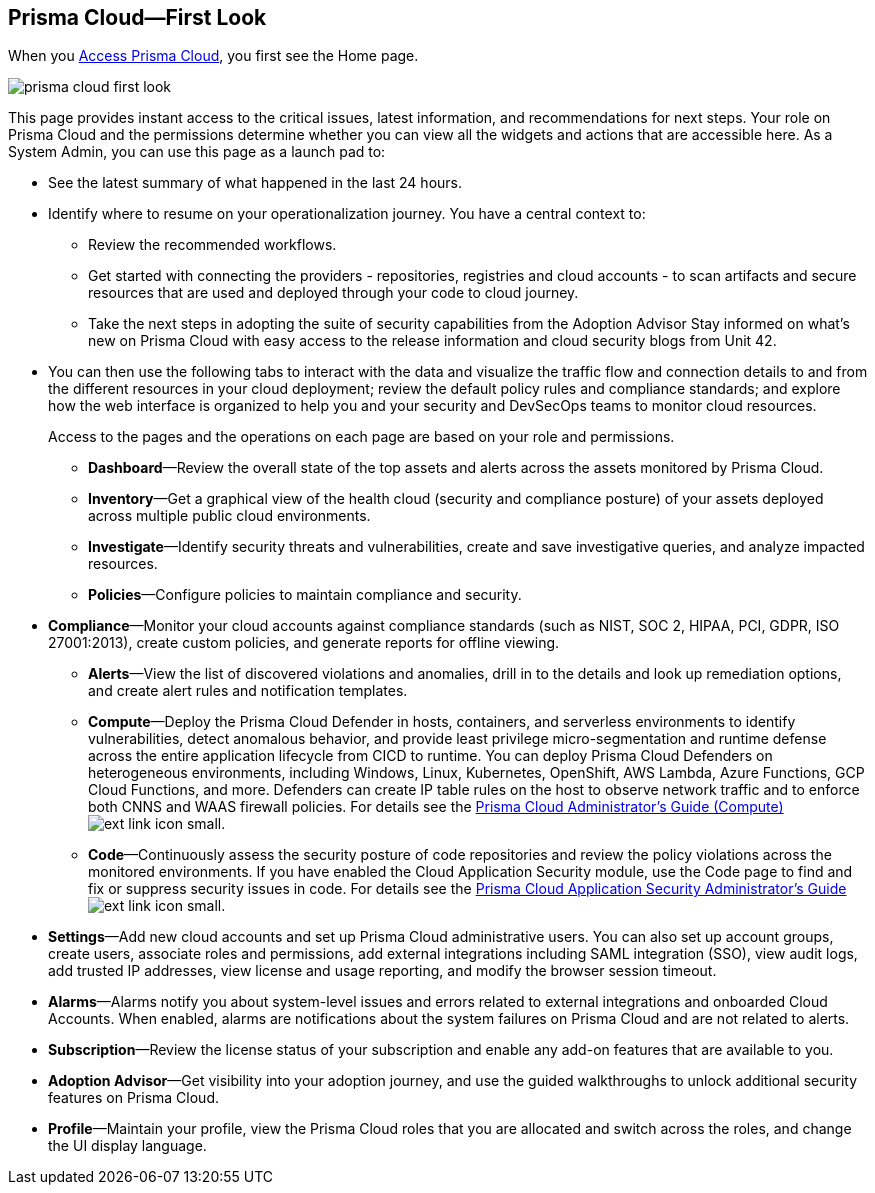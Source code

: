 [#id7ceee5ba-437a-45c9-aa8e-fb6a55e20f62]
== Prisma Cloud—First Look
//Get a high-level overview of Prisma™ Cloud.

When you xref:access-prisma-cloud.adoc#id3d308e0b-921e-4cac-b8fd-f5a48521aa03[Access Prisma Cloud], you first see the Home page. 

image::prisma-cloud-first-look.png[scale=40]

This page provides instant access to the critical issues, latest information, and recommendations for next steps. Your role on Prisma Cloud and the permissions determine whether you can view all the widgets and actions that are accessible here. As a System Admin, you can use this page as a launch pad to:

* See the latest summary of what happened in the last 24 hours.
* Identify where to resume on your operationalization journey. You have a central context to:
** Review the recommended workflows.
** Get started with connecting the providers - repositories, registries and cloud accounts - to scan artifacts and secure resources that are used and deployed through your code to cloud journey.
** Take the next steps in adopting the suite of security capabilities from the Adoption Advisor
Stay informed on what's new on Prisma Cloud with easy access to the release information and cloud security blogs from Unit 42.

* You can then use the following tabs to interact with the data and visualize the traffic flow and connection details to and from the different resources in your cloud deployment; review the default policy rules and compliance standards; and explore how the web interface is organized to help you and your security and DevSecOps teams to monitor cloud resources. 
+
Access to the pages and the operations on each page are based on your role and permissions. 

** *Dashboard*—Review the overall state of the top assets and alerts across the assets monitored by Prisma Cloud.

** *Inventory*—Get a graphical view of the health cloud (security and compliance posture) of your assets deployed across multiple public cloud environments.

** *Investigate*—Identify security threats and vulnerabilities, create and save investigative queries, and analyze impacted resources.

** *Policies*—Configure policies to maintain compliance and security.

* *Compliance*—Monitor your cloud accounts against compliance standards (such as NIST, SOC 2, HIPAA, PCI, GDPR, ISO 27001:2013), create custom policies, and generate reports for offline viewing.

** *Alerts*—View the list of discovered violations and anomalies, drill in to the details and look up remediation options, and create alert rules and notification templates.

** *Compute*—Deploy the Prisma Cloud Defender in hosts, containers, and serverless environments to identify vulnerabilities, detect anomalous behavior, and provide least privilege micro-segmentation and runtime defense across the entire application lifecycle from CICD to runtime. You can deploy Prisma Cloud Defenders on heterogeneous environments, including Windows, Linux, Kubernetes, OpenShift, AWS Lambda, Azure Functions, GCP Cloud Functions, and more. Defenders can create IP table rules on the host to observe network traffic and to enforce both CNNS and WAAS firewall policies. For details see the https://docs.paloaltonetworks.com/prisma/prisma-cloud/prisma-cloud-admin-compute.html[Prisma Cloud Administrator’s Guide (Compute)] image:ext-link-icon-small.png[scale=100].

** *Code*—Continuously assess the security posture of code repositories and review the policy violations across the monitored environments. If you have enabled the Cloud Application Security module, use the Code page to find and fix or suppress security issues in code. For details see the https://docs.paloaltonetworks.com/prisma/prisma-cloud/prisma-cloud-admin-code-security.html[Prisma Cloud Application Security Administrator’s Guide] image:ext-link-icon-small.png[scale=100].

//* *Network Security*—Enforce identity-based network defense across hosts, containers, and Kubernetes, and gain visibility of network flows to identify application dependencies in a map. If you have enabled the Identity-Based Microsegmentation module, protected workloads are assigned cryptographic identities, which the workloads then use to mutually authenticate and authorize application communication requests. For details, see the https://docs.paloaltonetworks.com/prisma/prisma-cloud/prisma-cloud-admin-microsegmentation.html[Prisma Cloud Microsegmentation Administrator’s Guide] image:ext-link-icon-small.png[scale=100]

** *Settings*—Add new cloud accounts and set up Prisma Cloud administrative users. You can also set up account groups, create users, associate roles and permissions, add external integrations including SAML integration (SSO), view audit logs, add trusted IP addresses, view license and usage reporting, and modify the browser session timeout.

** *Alarms*—Alarms notify you about system-level issues and errors related to external integrations and onboarded Cloud Accounts. When enabled, alarms are notifications about the system failures on Prisma Cloud and are not related to alerts.

** *Subscription*—Review the license status of your subscription and enable any add-on features that are available to you.

** *Adoption Advisor*—Get visibility into your adoption journey, and use the guided walkthroughs to unlock additional security features on Prisma Cloud.

** *Profile*—Maintain your profile, view the Prisma Cloud roles that you are allocated and switch across the roles, and change the UI display language.




